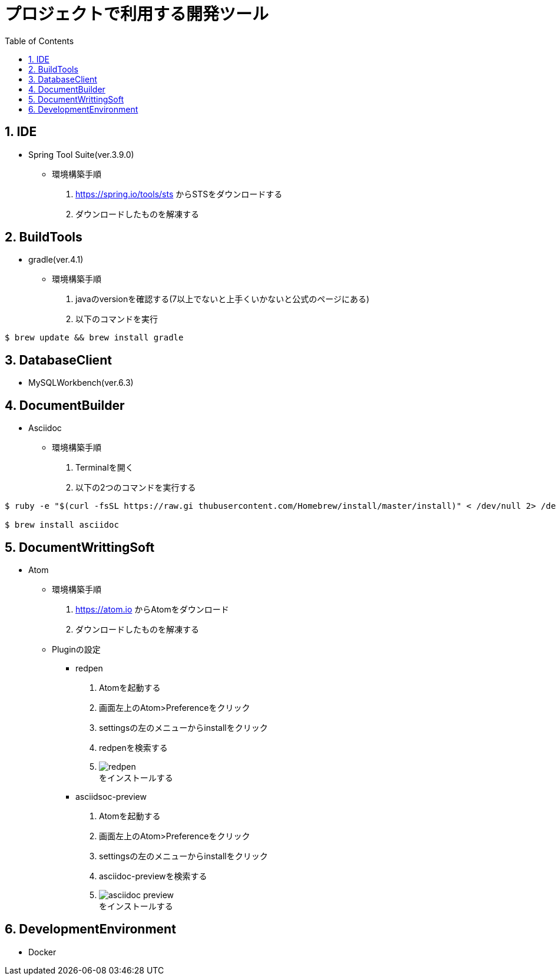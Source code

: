 :toc:
:figure-caption: 図
:table-caption: 表
:source-highlighter: prettify
:imagesdir: images



= プロジェクトで利用する開発ツール


== 1. IDE
* Spring Tool Suite(ver.3.9.0)
** 環境構築手順
. https://spring.io/tools/sts からSTSをダウンロードする
. ダウンロードしたものを解凍する


== 2. BuildTools
* gradle(ver.4.1)
** 環境構築手順
. javaのversionを確認する(7以上でないと上手くいかないと公式のページにある)
. 以下のコマンドを実行
....
$ brew update && brew install gradle
....


== 3. DatabaseClient
* MySQLWorkbench(ver.6.3)


== 4. DocumentBuilder
* Asciidoc
** 環境構築手順
. Terminalを開く
. 以下の2つのコマンドを実行する

....
$ ruby -e "$(curl -fsSL https://raw.gi thubusercontent.com/Homebrew/install/master/install)" < /dev/null 2> /dev/null

$ brew install asciidoc
....



== 5. DocumentWrittingSoft
* Atom
** 環境構築手順
. https://atom.io からAtomをダウンロード
. ダウンロードしたものを解凍する

** Pluginの設定
- redpen
. Atomを起動する
. 画面左上のAtom>Preferenceをクリック
. settingsの左のメニューからinstallをクリック
. redpenを検索する
. image:redpen.png[] +
   をインストールする
- asciidsoc-preview
. Atomを起動する
. 画面左上のAtom>Preferenceをクリック
. settingsの左のメニューからinstallをクリック
. asciidoc-previewを検索する
. image:asciidoc-preview.jpg[] +
   をインストールする


== 6. DevelopmentEnvironment
* Docker
